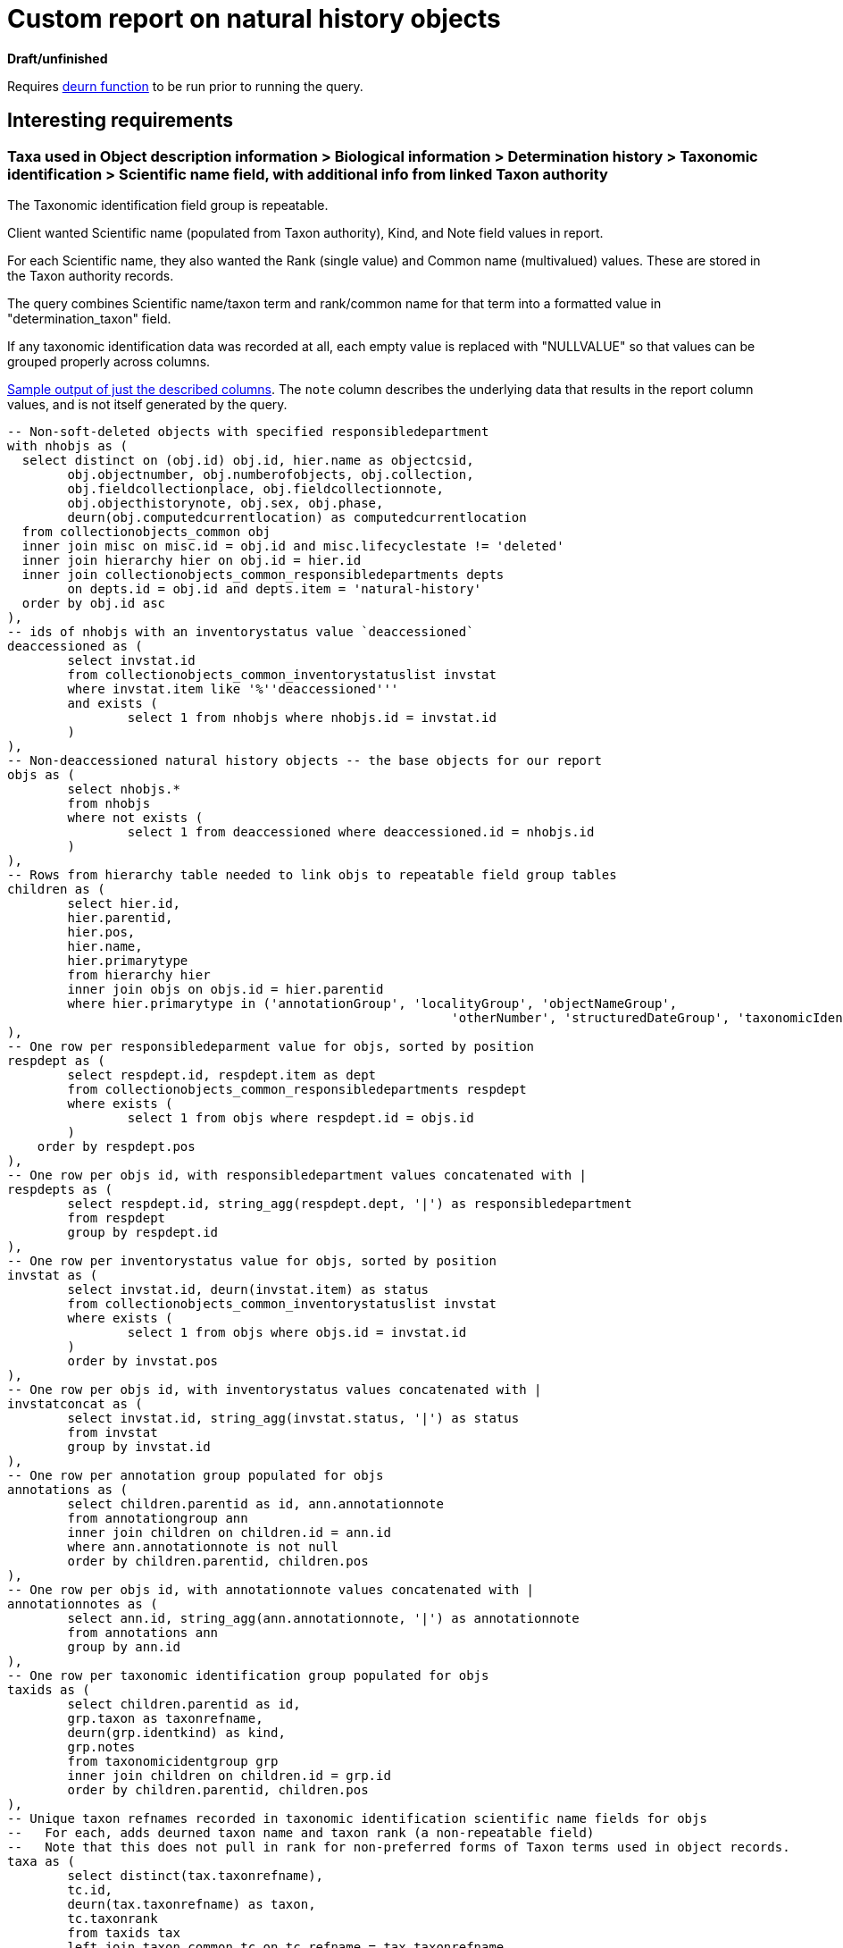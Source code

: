 = Custom report on natural history objects

**Draft/unfinished**

Requires https://github.com/lyrasis/collectionspace-sql/blob/main/functions.adoc#deurn[deurn function] to be run prior to running the query.

== Interesting requirements

=== Taxa used in Object description information > Biological information > Determination history > Taxonomic identification > Scientific name field, with additional info from linked Taxon authority

The Taxonomic identification field group is repeatable.

Client wanted Scientific name (populated from Taxon authority), Kind, and Note field values in report.

For each Scientific name, they also wanted the Rank (single value) and Common name (multivalued) values. These are stored in the Taxon authority records.

The query combines Scientific name/taxon term and rank/common name for that term into a formatted value in "determination_taxon" field.

If any taxonomic identification data was recorded at all, each empty value is replaced with "NULLVALUE" so that values can be grouped properly across columns.

https://github.com/lyrasis/collectionspace-sql/blob/main/projects/custom_natural_history_report_202306_taxon.csv[Sample output of just the described columns]. The `note` column describes the underlying data that results in the report column values, and is not itself generated by the query.


[source,sql]
----
-- Non-soft-deleted objects with specified responsibledepartment
with nhobjs as (
  select distinct on (obj.id) obj.id, hier.name as objectcsid,
	obj.objectnumber, obj.numberofobjects, obj.collection,
	obj.fieldcollectionplace, obj.fieldcollectionnote,
	obj.objecthistorynote, obj.sex, obj.phase,
	deurn(obj.computedcurrentlocation) as computedcurrentlocation
  from collectionobjects_common obj
  inner join misc on misc.id = obj.id and misc.lifecyclestate != 'deleted'
  inner join hierarchy hier on obj.id = hier.id
  inner join collectionobjects_common_responsibledepartments depts
	on depts.id = obj.id and depts.item = 'natural-history'
  order by obj.id asc
),
-- ids of nhobjs with an inventorystatus value `deaccessioned`
deaccessioned as (
	select invstat.id
	from collectionobjects_common_inventorystatuslist invstat
	where invstat.item like '%''deaccessioned'''
	and exists (
		select 1 from nhobjs where nhobjs.id = invstat.id
	)
),
-- Non-deaccessioned natural history objects -- the base objects for our report
objs as (
	select nhobjs.*
	from nhobjs
	where not exists (
		select 1 from deaccessioned where deaccessioned.id = nhobjs.id
	)
),
-- Rows from hierarchy table needed to link objs to repeatable field group tables
children as (
	select hier.id,
	hier.parentid,
	hier.pos,
	hier.name,
	hier.primarytype
	from hierarchy hier
	inner join objs on objs.id = hier.parentid
	where hier.primarytype in ('annotationGroup', 'localityGroup', 'objectNameGroup',
							   'otherNumber', 'structuredDateGroup', 'taxonomicIdentGroup')
),
-- One row per responsibledeparment value for objs, sorted by position
respdept as (
	select respdept.id, respdept.item as dept
	from collectionobjects_common_responsibledepartments respdept
	where exists (
		select 1 from objs where respdept.id = objs.id
	)
    order by respdept.pos
),
-- One row per objs id, with responsibledepartment values concatenated with |
respdepts as (
	select respdept.id, string_agg(respdept.dept, '|') as responsibledepartment
	from respdept
	group by respdept.id
),
-- One row per inventorystatus value for objs, sorted by position
invstat as (
	select invstat.id, deurn(invstat.item) as status
	from collectionobjects_common_inventorystatuslist invstat
	where exists (
		select 1 from objs where objs.id = invstat.id
	)
	order by invstat.pos
),
-- One row per objs id, with inventorystatus values concatenated with |
invstatconcat as (
	select invstat.id, string_agg(invstat.status, '|') as status
	from invstat
	group by invstat.id
),
-- One row per annotation group populated for objs
annotations as (
	select children.parentid as id, ann.annotationnote
	from annotationgroup ann
	inner join children on children.id = ann.id
	where ann.annotationnote is not null
	order by children.parentid, children.pos
),
-- One row per objs id, with annotationnote values concatenated with |
annotationnotes as (
	select ann.id, string_agg(ann.annotationnote, '|') as annotationnote
	from annotations ann
	group by ann.id
),
-- One row per taxonomic identification group populated for objs
taxids as (
	select children.parentid as id,
	grp.taxon as taxonrefname,
	deurn(grp.identkind) as kind,
	grp.notes
	from taxonomicidentgroup grp
	inner join children on children.id = grp.id
	order by children.parentid, children.pos
),
-- Unique taxon refnames recorded in taxonomic identification scientific name fields for objs
--   For each, adds deurned taxon name and taxon rank (a non-repeatable field)
--   Note that this does not pull in rank for non-preferred forms of Taxon terms used in object records.
taxa as (
	select distinct(tax.taxonrefname),
	tc.id,
	deurn(tax.taxonrefname) as taxon,
	tc.taxonrank
	from taxids tax
	left join taxon_common tc on tc.refname = tax.taxonrefname
	where tax.taxonrefname is not null
),
-- Hierarchy table rows needed to link taxa to commonnamegroup table
taxachildren as (
	select hier.id,
	hier.parentid,
	hier.pos,
	hier.name,
	hier.primarytype
	from hierarchy hier
	inner join taxa on taxa.id = hier.parentid
	where hier.primarytype = 'commonNameGroup'
),
-- One row per commonnamegroup populated for taxa
commonname as (
	select taxachildren.parentid as id, cn.commonname
	from commonnamegroup cn
	inner join taxachildren on taxachildren.id = cn.id
	where cn.commonname is not null
	order by taxachildren.parentid, taxachildren.pos
),
-- One row per taxon record in which common names are assigned, with names concatenated with " | "
commonnames as (
	select cn.id, string_agg(cn.commonname, ' | ') as commonname
	from commonname cn
	group by cn.id
),
-- One row per taxon (taxa subquery)
--  If there is a rank value for the taxon, prepend "rank: " to the value
--  If there is a concatenated commonnames value for the for the taxon, prepend "common name(s): " to the value
taxadata as (
	select taxa.taxonrefname,
	taxa.taxon,
	case when taxa.taxonrank is null then null
	  else format('rank: %s', taxa.taxonrank)
	end as taxonrank,
	case when cn.commonname is null then null
	  else format('common name(s): %s', cn.commonname)
	end as commonname
	from taxa
	left join commonnames cn on cn.id = taxa.id
),
-- The previous subquery, but we have concatenated in `details` field any non-null rank and common name values with "; "
taxadatacomb as (
	select tx.taxonrefname,
	tx.taxon,
	concat_ws('; ', tx.taxonrank, tx.commonname) as details
	from taxadata tx
),
-- The previous subquery, but now we have, in `taxonwithdetail` field, created the formatted taxon-with-details string
taxadatacombformat as (
	select tx.taxonrefname,
	case when tx.details = '' then tx.taxon
	  else format('%s (%s)', tx.taxon, tx.details)
	end as taxonwithdetail
	from taxadatacomb tx
),
-- For each taxonomic id group populated in objs, merge in the taxon-with-details string, and replace
--   null kind and notes values with NULLVALUE to retain proper position of each value when repeated
--   (when the values are concatenated in the following steps)
taxiddata as (
	select tid.id,
	tid.taxonrefname,
	td.taxonwithdetail as taxon,
	coalesce(tid.kind, 'NULLVALUE') as kind,
	coalesce(tid.notes, 'NULLVALUE') as notes
	from taxids tid
	left join taxadatacombformat td on td.taxonrefname = tid.taxonrefname
),
-- One row per objs id, with taxon-with-details data concatenated with ' ||| '
taxonforobj as (
	select td.id, string_agg(td.taxon, ' ||| ') as taxon
	from taxiddata td
	group by td.id
),
-- One row per objs id, with kind values concatenated with ' ||| '
taxonkindforobj as (
	select td.id, string_agg(td.kind, ' ||| ') as kind
	from taxiddata td
	group by td.id
),
-- One row per objs id, with notes values concatenated with ' ||| '
taxonnotesforobj as (
	select td.id, string_agg(td.notes, ' ||| ') as notes
	from taxiddata td
    group by td.id
)

select
  objs.id,
  objs.objectnumber,
  objs.numberofobjects,
  respdepts.responsibledepartment,
  objs.collection,
  objs.computedcurrentlocation,
  statuses.status,
  annotationnotes.annotationnote,
  objs.fieldcollectionplace,
  objs.fieldcollectionnote,
  objs.sex,
  objs.phase,
  deurn(ohcobj.majortaxon) as majortaxon,
  taxon.taxon as determination_taxon,
  taxonkind.kind as determination_kind,
  taxonnotes.notes as determination_notes,
  objs.objecthistorynote
from objs
left join respdepts on respdepts.id = objs.id
left join invstatconcat statuses on statuses.id = objs.id
left join collectionobjects_ohc ohcobj on ohcobj.id = objs.id
left join annotationnotes on annotationnotes.id = objs.id
left join taxonforobj taxon on taxon.id = objs.id
left join taxonkindforobj taxonkind on taxonkind.id = objs.id
left join taxonnotesforobj taxonnotes on taxonnotes.id = objs.id
----
